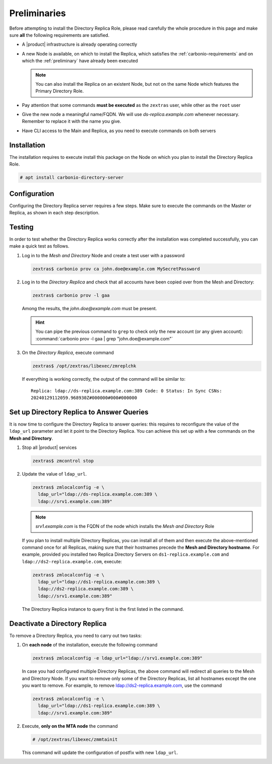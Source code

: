 .. SPDX-FileCopyrightText: 2022 Zextras <https://www.zextras.com/>
..
.. SPDX-License-Identifier: CC-BY-NC-SA-4.0


Preliminaries
-------------

Before attempting to install the Directory Replica Role, please read
carefully the whole procedure in this page and make sure **all** the
following requirements are satisfied.

* A |product| infrastructure is already operating correctly

* A new Node is available, on which to install the Replica, which
  satisfies the :ref:`carbonio-requirements` and on which the
  :ref:`preliminary` have already been executed
  
  .. note:: You can also install the Replica on an existent Node, but
     not on the same Node which features the Primary Directory Role.

* Pay attention that some commands **must be executed** as the
  ``zextras`` user, while other as the ``root`` user

* Give the new node a meaningful name/FQDN. We will use
  `ds-replica.example.com` whenever necessary. Remember to replace it
  with the name you give.

* Have CLI access to the Main and Replica, as you need to execute
  commands on both servers

.. _replica-installation:

Installation
~~~~~~~~~~~~

The installation requires to execute install this package on the Node
on which you plan to install the Directory Replica Role.

.. code:: console

   # apt install carbonio-directory-server 

Configuration
~~~~~~~~~~~~~

Configuring the Directory Replica server requires a few steps. Make
sure to execute the commands on the Master or Replica, as shown in each
step description.

.. card:: Step 1: Activate replica on Master

   Activate the replica by executing as the  ``zextras`` user

   .. code:: console

      # /opt/zextras/libexec/zmldapenablereplica

.. card:: Step 2: Retrieve passwords on Master

   Retrieve the passwords that you will need on the Directory Replica,
   using the ``zextras`` user

   .. code:: console

      zextras$ zmlocalconfig -s zimbra_ldap_password

   .. note:: In case you have changed the passwords of the other LDAP
      services (replication, postfix, amavis, and nginx), retrieve
      also the following passwords, using :command:`zmlocalconfig`:
      ``ldap_replication_password``, ``ldap_postfix_password``
      `ldap_amavis_password``, ``ldap_nginx_password``.

.. card:: Step 3: Bootstrap |product| on Directory Replica

   You need to configure a number of options to successfully bootstrap
   |carbonio|: they are listed in the next step. First, start the
   process by running as the ``root`` user

   .. code:: console

      # carbonio-bootstrap

.. card:: Step 4: Configure the Directory Replica
  
   You will asked to properly configure a couple of options in the
   `Common configuration` and `Ldap configuration` menus. In the first
   menu, provide these values:

   .. parsed-literal::

      Ldap configuration

         1) Hostname: The hostname of the *Director Replica* Node.
         2) Ldap master host: The hostname of the *Mesh and Directory* Node
         3) Ldap port: 389
         4) Ldap Admin password: The ``zimbra_ldap_password``

   Exit this menu and go to the second:

   .. parsed-literal::

      Ldap configuration

         1) Status: ``Enabled``
         2) Create Domain: do not change
         3) Domain to create: example.com
         4) Ldap root password: The ``zimbra_ldap_password``
         5) Ldap replication password: The ``zimbra_ldap_password``
         6) Ldap postfix password: The ``zimbra_ldap_password``
         7) Ldap amavis password: The ``zimbra_ldap_password``
         8) Ldap nginx password: The ``zimbra_ldap_password``

   .. hint:: If on the Mesh and Directory Node you configured
      different password than ``zimbra_ldap_password`` for 5), 6), 7),
      and 8), make sure you provide the correct passwords.

.. card:: Step 5: Complete the installation

   You can now continue the bootstrap process and after a while the
   installation will be successfully completed and immediately after,
   the Mesh and Directory's data will be copied over to the Directory
   Replica on the new Node.

Testing
~~~~~~~

In order to test whether the Directory Replica works correctly after the
installation was completed successfully, you can make a quick test as
follows.

#. Log in to the *Mesh and Directory* Node and create a test user with
   a password

   .. code:: console

      zextras$ carbonio prov ca john.doe@example.com MySecretPassword

#. Log in to the *Directory Replica* and check that all accounts have
   been copied over from the Mesh and Directory:

   .. code:: console

      zextras$ carbonio prov -l gaa

   Among the results, the `john.doe@example.com` must be present.

   .. hint:: You can pipe the previous command to ``grep`` to check
      only the new account (or any given account): :command:`carbonio
      prov -l gaa | grep "john.doe@example.com"`

#. On the *Directory Replica*, execute command

   .. code:: console

      zextras$ /opt/zextras/libexec/zmreplchk

   If everything is working correctly, the output of the command will
   be similar to::

     Replica: ldap://ds-replica.example.com:389 Code: 0 Status: In Sync CSNs:
     20240129112059.968930Z#000000#000#000000
   
Set up Directory Replica to Answer Queries
~~~~~~~~~~~~~~~~~~~~~~~~~~~~~~~~~~~~~~~~~~

It is now time to configure the Directory Replica to answer queries:
this requires to reconfigure the value of the ``ldap_url`` parameter
and let it point to the Directory Replica. You can achieve this set up
with a few commands on the **Mesh and Directory**.

#. Stop all |product| services

   .. code:: console

      zextras$ zmcontrol stop

#. Update the value of ``ldap_url``.

   .. code:: console

      zextras$ zmlocalconfig -e \
        ldap_url="ldap://ds-replica.example.com:389 \
        ldap://srv1.example.com:389"

   .. note:: `srv1.example.com` is the FQDN of the node which installs
      the *Mesh and Directory* Role
             
   If you plan to install multiple Directory Replicas, you can install
   all of them and then execute the above-mentioned command once for
   all Replicas, making sure that their hostnames precede the **Mesh
   and Directory hostname**. For example, provided you installed two
   Replica Directory Servers on ``ds1-replica.example.com`` and
   ``ldap://ds2-replica.example.com``, execute:

   .. code:: console

      zextras$ zmlocalconfig -e \
        ldap_url="ldap://ds1-replica.example.com:389 \
        ldap://ds2-replica.example.com:389 \
        ldap://srv1.example.com:389"

   The Directory Replica instance to query first is the first listed
   in the command.

.. _ds-replica-stop:

Deactivate a Directory Replica
~~~~~~~~~~~~~~~~~~~~~~~~~~~~~~

To remove a Directory Replica, you need to carry out two tasks:

#. On **each node** of the installation, execute the following
   command

   .. code:: console

      zextras$ zmlocalconfig -e ldap_url="ldap://srv1.example.com:389"

   In case you had configured multiple Directory Replicas, the above
   command will redirect all queries to the Mesh and Directory
   Node. If you want to remove only some of the Directory Replicas,
   list all hostnames except the one you want to remove. For example,
   to remove ldap://ds2-replica.example.com, use the command

   .. code:: console

      zextras$ zmlocalconfig -e \
        ldap_url="ldap://ds1-replica.example.com:389 \
        ldap://srv1.example.com:389"

#. Execute, **only on the MTA node** the command

   .. code:: console

      # /opt/zextras/libexec/zmmtainit

   This command will update the configuration of postfix with new ``ldap_url``.
